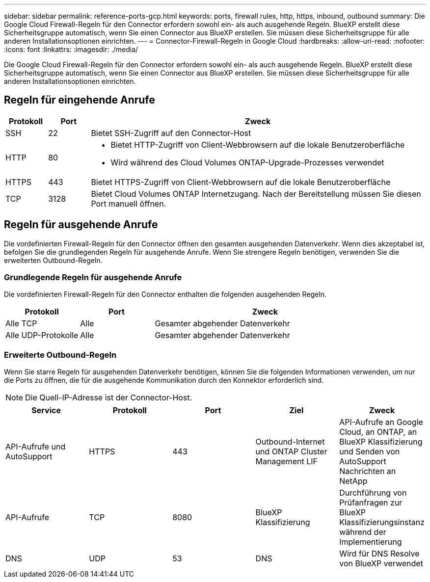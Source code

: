 ---
sidebar: sidebar 
permalink: reference-ports-gcp.html 
keywords: ports, firewall rules, http, https, inbound, outbound 
summary: Die Google Cloud Firewall-Regeln für den Connector erfordern sowohl ein- als auch ausgehende Regeln. BlueXP erstellt diese Sicherheitsgruppe automatisch, wenn Sie einen Connector aus BlueXP erstellen. Sie müssen diese Sicherheitsgruppe für alle anderen Installationsoptionen einrichten. 
---
= Connector-Firewall-Regeln in Google Cloud
:hardbreaks:
:allow-uri-read: 
:nofooter: 
:icons: font
:linkattrs: 
:imagesdir: ./media/


[role="lead"]
Die Google Cloud Firewall-Regeln für den Connector erfordern sowohl ein- als auch ausgehende Regeln. BlueXP erstellt diese Sicherheitsgruppe automatisch, wenn Sie einen Connector aus BlueXP erstellen. Sie müssen diese Sicherheitsgruppe für alle anderen Installationsoptionen einrichten.



== Regeln für eingehende Anrufe

[cols="10,10,80"]
|===
| Protokoll | Port | Zweck 


| SSH | 22 | Bietet SSH-Zugriff auf den Connector-Host 


| HTTP | 80  a| 
* Bietet HTTP-Zugriff von Client-Webbrowsern auf die lokale Benutzeroberfläche
* Wird während des Cloud Volumes ONTAP-Upgrade-Prozesses verwendet




| HTTPS | 443 | Bietet HTTPS-Zugriff von Client-Webbrowsern auf die lokale Benutzeroberfläche 


| TCP | 3128 | Bietet Cloud Volumes ONTAP Internetzugang. Nach der Bereitstellung müssen Sie diesen Port manuell öffnen. 
|===


== Regeln für ausgehende Anrufe

Die vordefinierten Firewall-Regeln für den Connector öffnen den gesamten ausgehenden Datenverkehr. Wenn dies akzeptabel ist, befolgen Sie die grundlegenden Regeln für ausgehende Anrufe. Wenn Sie strengere Regeln benötigen, verwenden Sie die erweiterten Outbound-Regeln.



=== Grundlegende Regeln für ausgehende Anrufe

Die vordefinierten Firewall-Regeln für den Connector enthalten die folgenden ausgehenden Regeln.

[cols="20,20,60"]
|===
| Protokoll | Port | Zweck 


| Alle TCP | Alle | Gesamter abgehender Datenverkehr 


| Alle UDP-Protokolle | Alle | Gesamter abgehender Datenverkehr 
|===


=== Erweiterte Outbound-Regeln

Wenn Sie starre Regeln für ausgehenden Datenverkehr benötigen, können Sie die folgenden Informationen verwenden, um nur die Ports zu öffnen, die für die ausgehende Kommunikation durch den Konnektor erforderlich sind.


NOTE: Die Quell-IP-Adresse ist der Connector-Host.

[cols="5*"]
|===
| Service | Protokoll | Port | Ziel | Zweck 


| API-Aufrufe und AutoSupport | HTTPS | 443 | Outbound-Internet und ONTAP Cluster Management LIF | API-Aufrufe an Google Cloud, an ONTAP, an BlueXP Klassifizierung und Senden von AutoSupport Nachrichten an NetApp 


| API-Aufrufe | TCP | 8080 | BlueXP Klassifizierung | Durchführung von Prüfanfragen zur BlueXP Klassifizierungsinstanz während der Implementierung 


| DNS | UDP | 53 | DNS | Wird für DNS Resolve von BlueXP verwendet 
|===